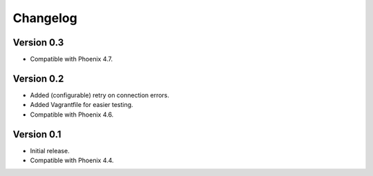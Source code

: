 Changelog
=========

Version 0.3
-----------

- Compatible with Phoenix 4.7.

Version 0.2
-----------

- Added (configurable) retry on connection errors.
- Added Vagrantfile for easier testing.
- Compatible with Phoenix 4.6.

Version 0.1
-----------

- Initial release.
- Compatible with Phoenix 4.4.
